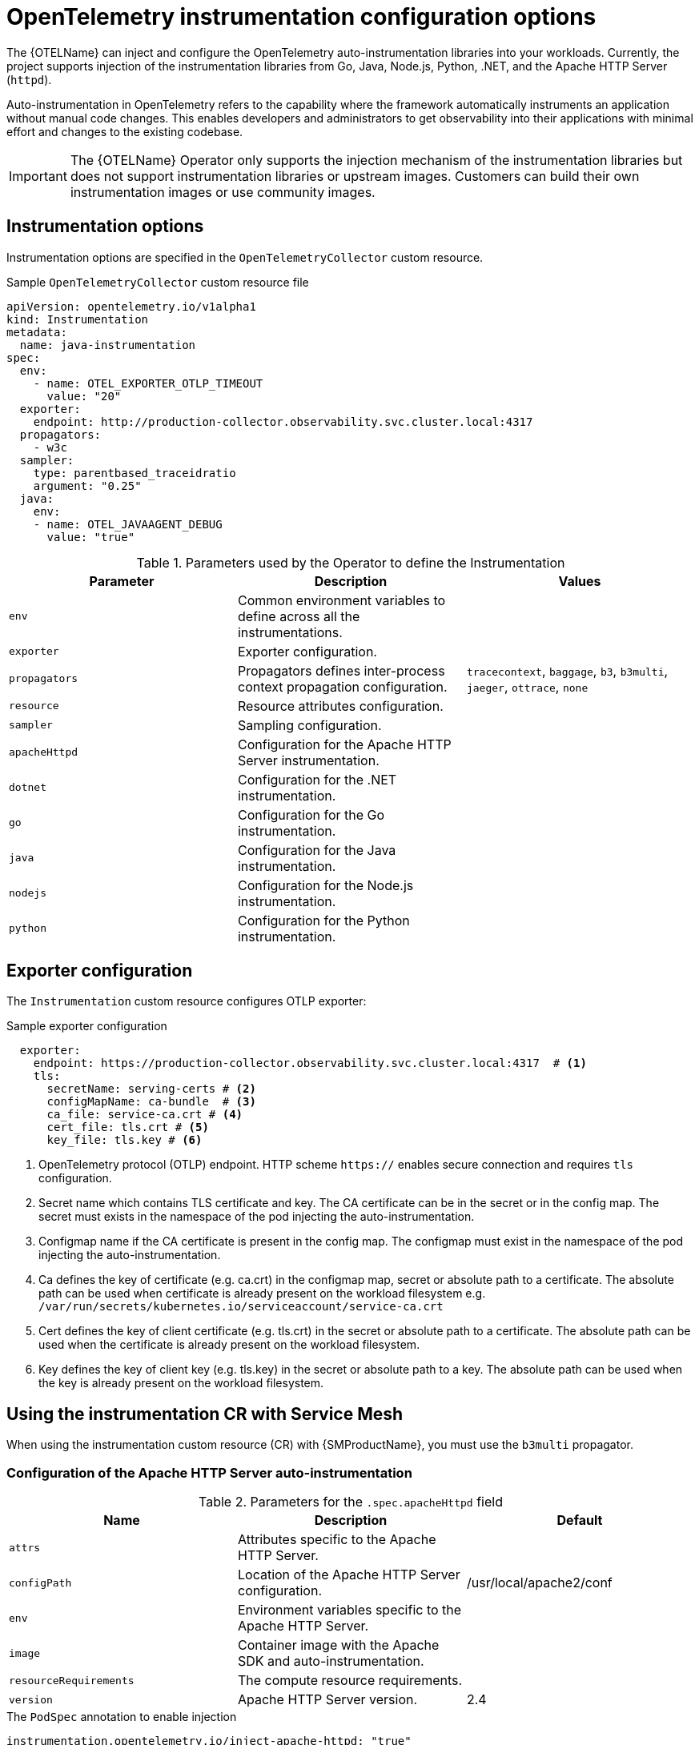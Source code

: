 // Module included in the following assemblies:
// 
// * observability/otel/otel-instrumentation.adoc

:_mod-docs-content-type: REFERENCE
[id="otel-instrumentation-config_{context}"]
= OpenTelemetry instrumentation configuration options

The {OTELName} can inject and configure the OpenTelemetry auto-instrumentation libraries into your workloads. Currently, the project supports injection of the instrumentation libraries from Go, Java, Node.js, Python, .NET, and the Apache HTTP Server (`httpd`).

Auto-instrumentation in OpenTelemetry refers to the capability where the framework automatically instruments an application without manual code changes. This enables developers and administrators to get observability into their applications with minimal effort and changes to the existing codebase.

[IMPORTANT]
====
The {OTELName} Operator only supports the injection mechanism of the instrumentation libraries but does not support instrumentation libraries or upstream images. Customers can build their own instrumentation images or use community images.
====

[id="otel-instrumentation-options_{context}"]
== Instrumentation options

Instrumentation options are specified in the `OpenTelemetryCollector` custom resource.

.Sample `OpenTelemetryCollector` custom resource file
[source,yaml]
----
apiVersion: opentelemetry.io/v1alpha1
kind: Instrumentation
metadata:
  name: java-instrumentation
spec:
  env:
    - name: OTEL_EXPORTER_OTLP_TIMEOUT
      value: "20"
  exporter:
    endpoint: http://production-collector.observability.svc.cluster.local:4317
  propagators:
    - w3c
  sampler:
    type: parentbased_traceidratio
    argument: "0.25"
  java:
    env:
    - name: OTEL_JAVAAGENT_DEBUG
      value: "true"
----

//[cols=",,",options="header",]

.Parameters used by the Operator to define the Instrumentation
[options="header"]
[cols="a, a, a"]
|===
|Parameter |Description |Values

|`env`
|Common environment variables to define across all the instrumentations.
|

|`exporter`
|Exporter configuration.
|

|`propagators`
|Propagators defines inter-process context propagation configuration.
|`tracecontext`, `baggage`, `b3`, `b3multi`, `jaeger`, `ottrace`, `none`

|`resource`
|Resource attributes configuration.
|

|`sampler`
|Sampling configuration.
|

|`apacheHttpd`
|Configuration for the Apache HTTP Server instrumentation.
|

|`dotnet`
|Configuration for the .NET instrumentation.
|

|`go`
|Configuration for the Go instrumentation.
|

|`java`
|Configuration for the Java instrumentation.
|

|`nodejs`
|Configuration for the Node.js instrumentation.
|

|`python`
|Configuration for the Python instrumentation.
|

|===

[id="otel-instrumentation-options_exporter_{context}"]
== Exporter configuration

The `Instrumentation` custom resource configures OTLP exporter:

.Sample exporter configuration
[source,yaml]
----
  exporter:
    endpoint: https://production-collector.observability.svc.cluster.local:4317  # <1>
    tls:
      secretName: serving-certs # <2>
      configMapName: ca-bundle  # <3>
      ca_file: service-ca.crt # <4>
      cert_file: tls.crt # <5>
      key_file: tls.key # <6>
----
<1> OpenTelemetry protocol (OTLP) endpoint. HTTP scheme `https://` enables secure connection and requires `tls` configuration.
<2> Secret name which contains TLS certificate and key. The CA certificate can be in the secret or in the config map. The secret must exists in the namespace of the pod injecting the auto-instrumentation.
<3> Configmap name if the CA certificate is present in the config map. The configmap must exist in the namespace of the pod injecting the auto-instrumentation.
<4> Ca defines the key of certificate (e.g. ca.crt) in the configmap map, secret or absolute path to a certificate. The absolute path can be used when certificate is already present on the workload filesystem e.g. `/var/run/secrets/kubernetes.io/serviceaccount/service-ca.crt`
<5> Cert defines the key of client certificate (e.g. tls.crt) in the secret or absolute path to a certificate. The absolute path can be used when the certificate is already present on the workload filesystem.
<6> Key defines the key of client key (e.g. tls.key) in the secret or absolute path to a key. The absolute path can be used when the key is already present on the workload filesystem.

[id="otel-using-instrumentation-cr-with-service-mesh_{context}"]
== Using the instrumentation CR with Service Mesh

When using the instrumentation custom resource (CR) with {SMProductName}, you must use the `b3multi` propagator.

[id="otel-configuration-of-apache-http-server-auto-instrumentation_{context}"]
=== Configuration of the Apache HTTP Server auto-instrumentation

.Parameters for the `+.spec.apacheHttpd+` field
[options="header"]
[cols="a, a, a"]
|===
|Name |Description |Default

|`attrs`
|Attributes specific to the Apache HTTP Server.
|

|`configPath`
|Location of the Apache HTTP Server configuration.
|/usr/local/apache2/conf

|`env`
|Environment variables specific to the Apache HTTP Server.
|

|`image`
|Container image with the Apache SDK and auto-instrumentation.
|

|`resourceRequirements`
|The compute resource requirements.
|

|`version`
|Apache HTTP Server version.
|2.4

|===

.The `PodSpec` annotation to enable injection
[source,yaml]
----
instrumentation.opentelemetry.io/inject-apache-httpd: "true"
----

[id="otel-configuration-of-dotnet-auto-instrumentation_{context}"]
=== Configuration of the .NET auto-instrumentation

[options="header"]
[cols="a, a"]
|===
|Name |Description

|`env`
|Environment variables specific to .NET.

|`image`
|Container image with the .NET SDK and auto-instrumentation.

|`resourceRequirements`
|The compute resource requirements.

|===

For the .NET auto-instrumentation, the required `OTEL_EXPORTER_OTLP_ENDPOINT` environment variable must be set if the endpoint of the exporters is set to `4317`. The .NET autoinstrumentation uses `http/proto` by default, and the telemetry data must be set to the `4318` port.

.The `PodSpec` annotation to enable injection
[source,yaml]
----
instrumentation.opentelemetry.io/inject-dotnet: "true"
----

[id="otel-configuration-of-go-auto-instrumentation_{context}"]
=== Configuration of the Go auto-instrumentation

[options="header"]
[cols="a, a"]
|===
|Name |Description

|`env`
|Environment variables specific to Go.

|`image`
|Container image with the Go SDK and auto-instrumentation.

|`resourceRequirements`
|The compute resource requirements.

|===

.The `PodSpec` annotation to enable injection
[source,yaml]
----
instrumentation.opentelemetry.io/inject-go: "true"
----

.Additional permissions required for the Go auto-instrumentation in the OpenShift cluster
[source,yaml]
----
apiVersion: security.openshift.io/v1
kind: SecurityContextConstraints
metadata:
  name: otel-go-instrumentation-scc
allowHostDirVolumePlugin: true
allowPrivilegeEscalation: true
allowPrivilegedContainer: true
allowedCapabilities:
- "SYS_PTRACE"
fsGroup:
  type: RunAsAny
runAsUser:
  type: RunAsAny
seLinuxContext:
  type: RunAsAny
seccompProfiles:
- '*'
supplementalGroups:
  type: RunAsAny
----

[TIP]
====
The CLI command for applying the permissions for the Go auto-instrumentation in the OpenShift cluster is as follows:
[source,terminal]
----
$ oc adm policy add-scc-to-user otel-go-instrumentation-scc -z <service_account>
----
====

[id="otel-configuration-of-java-auto-instrumentation_{context}"]
=== Configuration of the Java auto-instrumentation

[options="header"]
[cols="a, a"]
|===
|Name |Description

|`env`
|Environment variables specific to Java.

|`image`
|Container image with the Java SDK and auto-instrumentation.

|`resourceRequirements`
|The compute resource requirements.

|===

.The `PodSpec` annotation to enable injection
[source,yaml]
----
instrumentation.opentelemetry.io/inject-java: "true"
----

[id="otel-configuration-of-nodejs-auto-instrumentation_{context}"]
=== Configuration of the Node.js auto-instrumentation

[options="header"]
[cols="a, a"]
|===
|Name |Description

|`env`
|Environment variables specific to Node.js.

|`image`
|Container image with the Node.js SDK and auto-instrumentation.

|`resourceRequirements`
|The compute resource requirements.

|===

.The `PodSpec` annotations to enable injection
[source,yaml]
----
instrumentation.opentelemetry.io/inject-nodejs: "true"
instrumentation.opentelemetry.io/otel-go-auto-target-exe: "/path/to/container/executable"
----

The `+instrumentation.opentelemetry.io/otel-go-auto-target-exe+` annotation sets the value for the required `OTEL_GO_AUTO_TARGET_EXE` environment variable.

[id="otel-configuration-of-python-auto-instrumentation_{context}"]
=== Configuration of the Python auto-instrumentation

[options="header"]
[cols="a, a"]
|===
|Name |Description

|`env`
|Environment variables specific to Python.

|`image`
|Container image with the Python SDK and auto-instrumentation.

|`resourceRequirements`
|The compute resource requirements.

|===

For Python auto-instrumentation, the `OTEL_EXPORTER_OTLP_ENDPOINT` environment variable must be set if the endpoint of the exporters is set to `4317`. Python auto-instrumentation uses `http/proto` by default, and the telemetry data must be set to the `4318` port.

.The `PodSpec` annotation to enable injection
[source,yaml]
----
instrumentation.opentelemetry.io/inject-python: "true"
----

[id="otel-configuration-of-opentelemetry-sdk-variables_{context}"]
=== Configuration of the OpenTelemetry SDK variables

The OpenTelemetry SDK variables in your pod are configurable by using the following annotation:

[source,yaml]
----
instrumentation.opentelemetry.io/inject-sdk: "true"
----

Note that all the annotations accept the following values:

`true`:: Injects the `+Instrumentation+` resource from the namespace.

`false`:: Does not inject any instrumentation.

`instrumentation-name`:: The name of the instrumentation resource to inject from the current namespace.

`other-namespace/instrumentation-name`:: The name of the instrumentation resource to inject from another namespace.

[id="otel-multi-container-pods_{context}"]
=== Multi-container pods

The instrumentation is run on the first container that is available by default according to the pod specification. In some cases, you can also specify target containers for injection.

.Pod annotation
[source,yaml]
----
instrumentation.opentelemetry.io/container-names: "<container_1>,<container_2>"
----

[NOTE]
====
The Go auto-instrumentation does not support multi-container auto-instrumentation injection.
====

